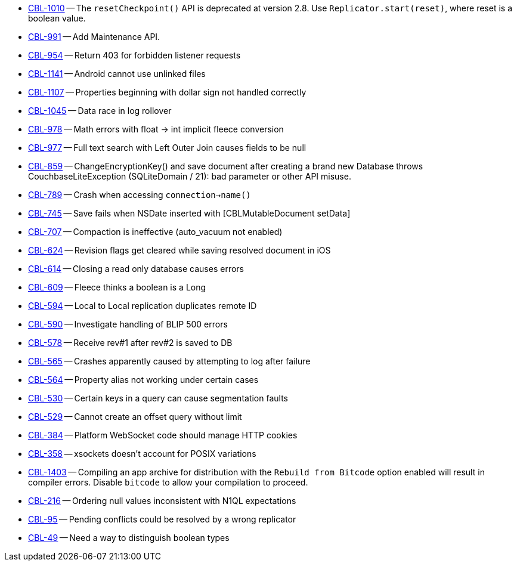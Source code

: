 // inclusion -- releasenote lists -- ios

// tag::deprecated[]
* https://issues.couchbase.com/browse/CBL-1010[CBL-1010] -- The `resetCheckpoint()` API is deprecated at version 2.8. Use `Replicator.start(reset)`, where reset is a boolean value.

// end::deprecated[]


// tag::enhancements[]
* https://issues.couchbase.com/browse/CBL-991[CBL-991] -- Add Maintenance API.
* https://issues.couchbase.com/browse/CBL-954[CBL-954] -- Return 403 for forbidden listener requests
// end::enhancements[]

// tag::fixed[]
* https://issues.couchbase.com/browse/CBL-1141[CBL-1141] -- Android cannot use unlinked files
* https://issues.couchbase.com/browse/CBL-1107[CBL-1107] -- Properties beginning with dollar sign not handled correctly
* https://issues.couchbase.com/browse/CBL-1045[CBL-1045] -- Data race in log rollover
* https://issues.couchbase.com/browse/CBL-978[CBL-978] -- Math errors with float -> int implicit fleece conversion
* https://issues.couchbase.com/browse/CBL-977[CBL-977] -- Full text search with Left Outer Join causes fields to be null
* https://issues.couchbase.com/browse/CBL-859[CBL-859] -- ChangeEncryptionKey() and save document after creating a brand new Database throws CouchbaseLiteException (SQLiteDomain / 21): bad parameter or other API misuse.
* https://issues.couchbase.com/browse/CBL-789[CBL-789] -- Crash when accessing `connection->name()`
* https://issues.couchbase.com/browse/CBL-745[CBL-745] -- Save fails when NSDate inserted with [CBLMutableDocument setData]
* https://issues.couchbase.com/browse/CBL-707[CBL-707] -- Compaction is ineffective (auto_vacuum not enabled)
* https://issues.couchbase.com/browse/CBL-624[CBL-624] -- Revision flags get cleared while saving resolved document in iOS
* https://issues.couchbase.com/browse/CBL-614[CBL-614] -- Closing a read only database causes errors
* https://issues.couchbase.com/browse/CBL-609[CBL-609] -- Fleece thinks a boolean is a Long
* https://issues.couchbase.com/browse/CBL-594[CBL-594] -- Local to Local replication duplicates remote ID
* https://issues.couchbase.com/browse/CBL-590[CBL-590] -- Investigate handling of BLIP 500 errors
* https://issues.couchbase.com/browse/CBL-578[CBL-578] -- Receive rev#1 after rev#2 is saved to DB
* https://issues.couchbase.com/browse/CBL-565[CBL-565] -- Crashes apparently caused by attempting to log after failure
* https://issues.couchbase.com/browse/CBL-564[CBL-564] -- Property alias not working under certain cases
* https://issues.couchbase.com/browse/CBL-530[CBL-530] -- Certain keys in a query can cause segmentation faults
* https://issues.couchbase.com/browse/CBL-529[CBL-529] -- Cannot create an offset query without limit
* https://issues.couchbase.com/browse/CBL-384[CBL-384] -- Platform WebSocket code should manage HTTP cookies
* https://issues.couchbase.com/browse/CBL-358[CBL-358] -- xsockets doesn't account for POSIX variations
//end::fixed[]

// tag::knownissues[]
* https://issues.couchbase.com/browse/CBL-1403[CBL-1403] -- Compiling an app archive for distribution with the `Rebuild from Bitcode` option enabled will result in compiler errors. Disable `bitcode` to allow your compilation to proceed.
* https://issues.couchbase.com/browse/CBL-216[CBL-216] -- Ordering null values inconsistent with N1QL expectations
* https://issues.couchbase.com/browse/CBL-95[CBL-95] -- Pending conflicts could be resolved by a wrong replicator
* https://issues.couchbase.com/browse/CBL-49[CBL-49] -- Need a way to distinguish boolean types
// end::knownissues[]

